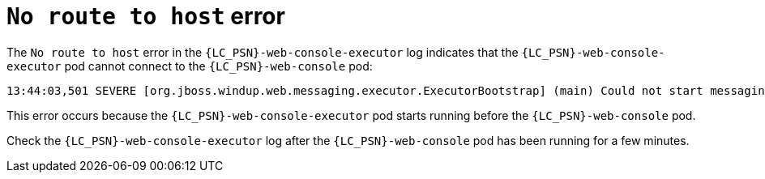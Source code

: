 // Module included in the following assemblies:
//
// * docs/web-console-guide/master.adoc

:_content-type: REFERENCE
[id="web-openshift-no-route-to-host-error_{context}"]
= `No route to host` error

The `No route to host` error in the `{LC_PSN}-web-console-executor` log indicates that the `{LC_PSN}-web-console-executor` pod cannot connect to the `{LC_PSN}-web-console` pod:

[source,terminal,subs="attributes+"]
----
13:44:03,501 SEVERE [org.jboss.windup.web.messaging.executor.ExecutorBootstrap] (main) Could not start messaging listener due to: Failed to connect to any server. Servers tried: [http-remoting://192.0.2.4:8080 (java.net.NoRouteToHostException: No route to host)]: javax.naming.CommunicationException: Failed to connect to any server. Servers tried: [http-remoting://192.0.2.4:8080 (java.net.NoRouteToHostException: No route to host)]
----

This error occurs because the `{LC_PSN}-web-console-executor` pod starts running before the `{LC_PSN}-web-console` pod.

Check the `{LC_PSN}-web-console-executor` log after the `{LC_PSN}-web-console` pod has been running for a few minutes.
